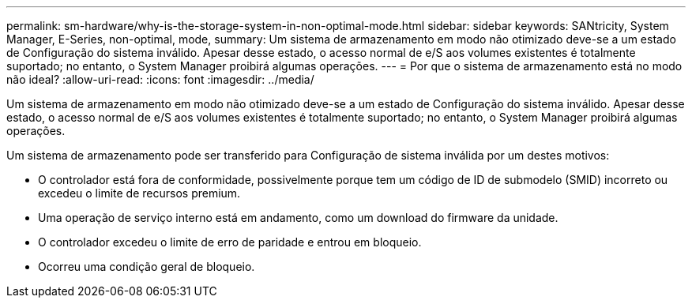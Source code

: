 ---
permalink: sm-hardware/why-is-the-storage-system-in-non-optimal-mode.html 
sidebar: sidebar 
keywords: SANtricity, System Manager, E-Series, non-optimal, mode, 
summary: Um sistema de armazenamento em modo não otimizado deve-se a um estado de Configuração do sistema inválido. Apesar desse estado, o acesso normal de e/S aos volumes existentes é totalmente suportado; no entanto, o System Manager proibirá algumas operações. 
---
= Por que o sistema de armazenamento está no modo não ideal?
:allow-uri-read: 
:icons: font
:imagesdir: ../media/


[role="lead"]
Um sistema de armazenamento em modo não otimizado deve-se a um estado de Configuração do sistema inválido. Apesar desse estado, o acesso normal de e/S aos volumes existentes é totalmente suportado; no entanto, o System Manager proibirá algumas operações.

Um sistema de armazenamento pode ser transferido para Configuração de sistema inválida por um destes motivos:

* O controlador está fora de conformidade, possivelmente porque tem um código de ID de submodelo (SMID) incorreto ou excedeu o limite de recursos premium.
* Uma operação de serviço interno está em andamento, como um download do firmware da unidade.
* O controlador excedeu o limite de erro de paridade e entrou em bloqueio.
* Ocorreu uma condição geral de bloqueio.

